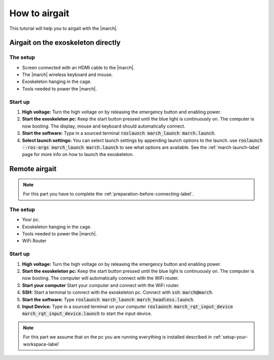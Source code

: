 .. _how-to-airgait-label:

How to airgait
==============
.. inclusion-introduction-start

This tutorial will help you to airgait with the |march|.

.. inclusion-introduction-end

Airgait on the exoskeleton directly
^^^^^^^^^^^^^^^^^^^^^^^^^^^^^^^^^^^

The setup
---------
- Screen connected with an HDMI cable to the |march|.
- The |march| wireless keyboard and mouse.
- Exoskeleton hanging in the cage.
- Tools needed to power the |march|.


Start up
---------
#. **High voltage:** Turn the high voltage on by releasing the emergency button and enabling power.
#. **Start the exoskeleton pc:** Keep the start button pressed until the blue light is continuously on.
   The computer is now booting. The display, mouse and keyboard should automatically connect.
#. **Start the software:** Type in a sourced terminal :code:`roslaunch march_launch march.launch`.
#. **Select launch settings:** You can select launch settings by appending launch options to the launch.
   use :code:`roslaunch --ros-args march_launch march.launch` to see what options are available.
   See the :ref:`march-launch-label` page for more info on how to launch the exoskeleton.

Remote airgait
^^^^^^^^^^^^^^

.. note:: For this part you have to complete the :ref:`preparation-before-connecting-label`.


The setup
---------
- Your pc.
- Exoskeleton hanging in the cage.
- Tools needed to power the |march|.
- WiFi Router


Start up
---------
#. **High voltage:** Turn the high voltage on by releasing the emergency button and enabling power.
#. **Start the exoskeleton pc:** Keep the start button pressed until the blue light is continuously on.
   The computer is now booting. The computer will automatically connect with the WiFi router.
#. **Start your computer** Start your computer and connect with the WiFi router.
#. **SSH:** Start a terminal to connect with the exoskeleton pc. Connect with :code:`ssh march@march`.
#. **Start the software:** Type :code:`roslaunch march_launch march_headless.launch`.
#. **Input Device:** Type in a sourced terminal on your computer :code:`roslaunch march_rqt_input_device march_rqt_input_device.launch`
   to start the input device.


.. note:: For this part we assume that on the pc you are running everything is installed described in  :ref:`setup-your-workspace-label`
